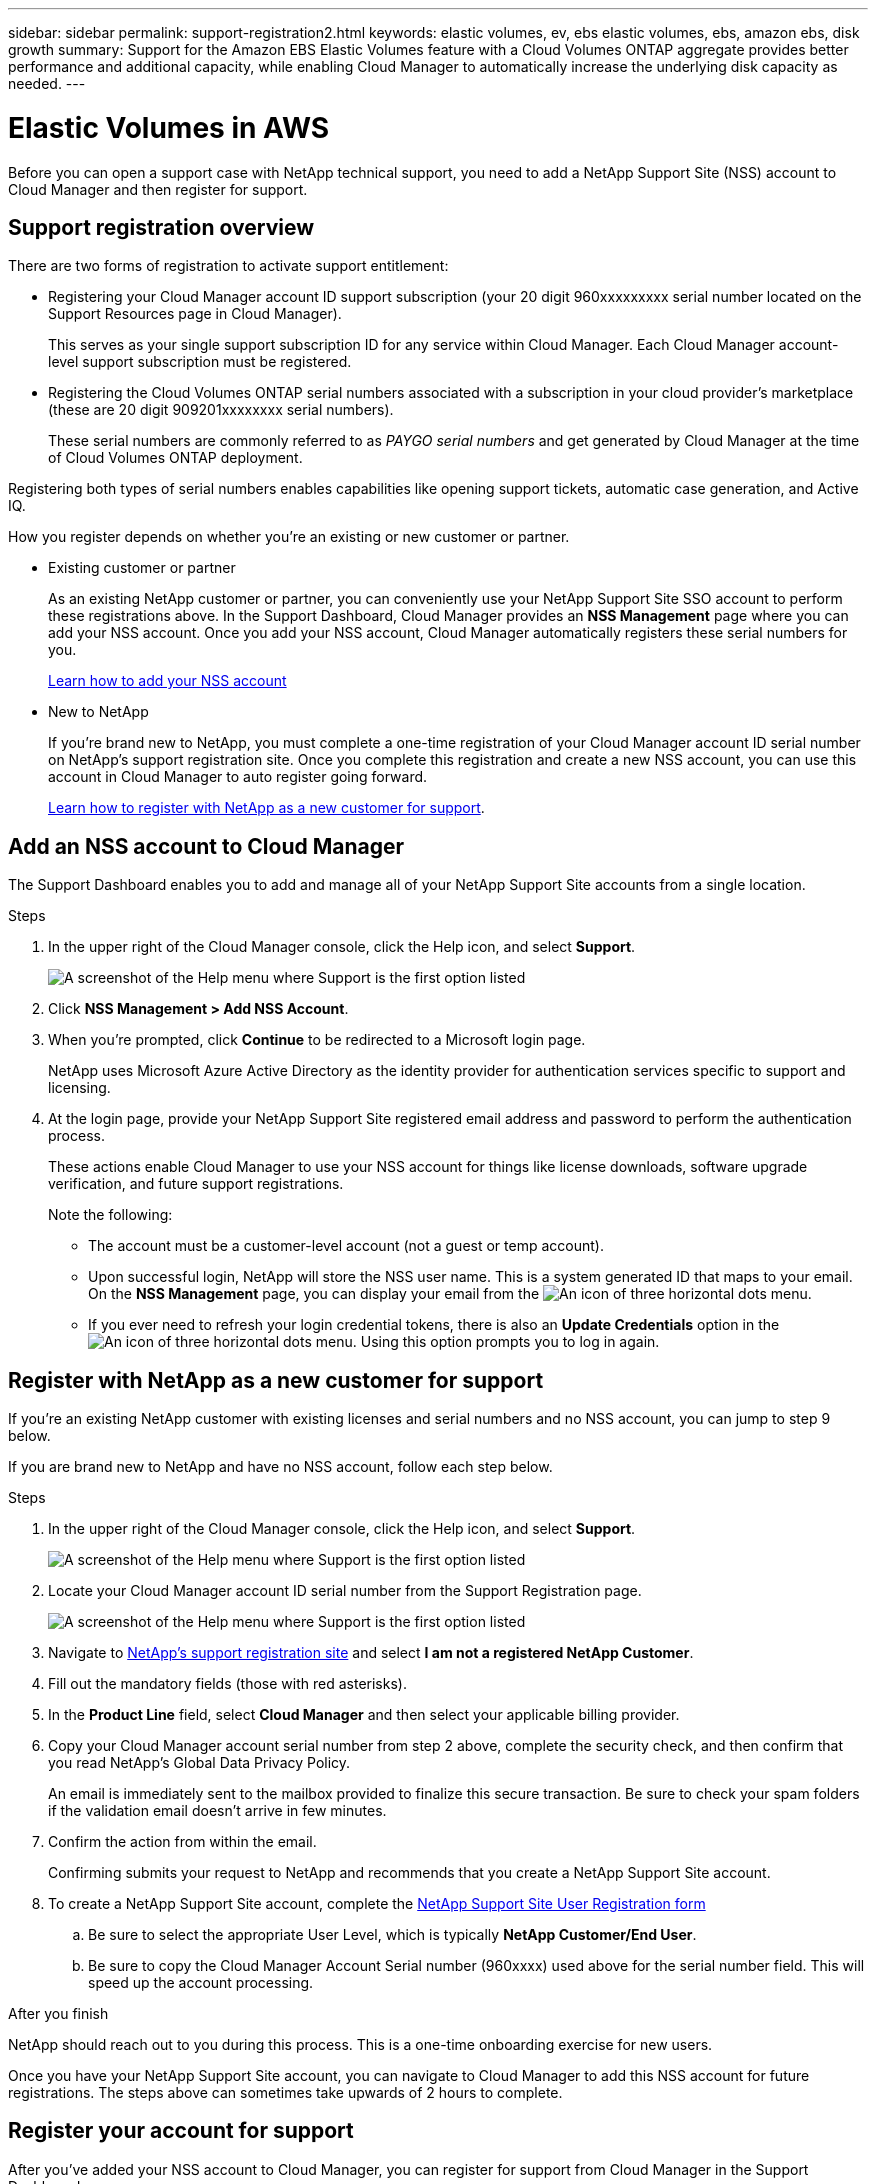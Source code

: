 ---
sidebar: sidebar
permalink: support-registration2.html
keywords: elastic volumes, ev, ebs elastic volumes, ebs, amazon ebs, disk growth
summary: Support for the Amazon EBS Elastic Volumes feature with a Cloud Volumes ONTAP aggregate provides better performance and additional capacity, while enabling Cloud Manager to automatically increase the underlying disk capacity as needed.
---

= Elastic Volumes in AWS
:hardbreaks:
:nofooter:
:icons: font
:linkattrs:
:imagesdir: ./media/

[.lead]
Before you can open a support case with NetApp technical support, you need to add a NetApp Support Site (NSS) account to Cloud Manager and then register for support.

== Support registration overview

There are two forms of registration to activate support entitlement:

*	Registering your Cloud Manager account ID support subscription (your 20 digit 960xxxxxxxxx serial number located on the Support Resources page in Cloud Manager).
+
This serves as your single support subscription ID for any service within Cloud Manager. Each Cloud Manager account-level support subscription must be registered.

*	Registering the Cloud Volumes ONTAP serial numbers associated with a subscription in your cloud provider's marketplace (these are 20 digit 909201xxxxxxxx serial numbers).
+
These serial numbers are commonly referred to as _PAYGO serial numbers_ and get generated by Cloud Manager at the time of Cloud Volumes ONTAP deployment.

Registering both types of serial numbers enables capabilities like opening support tickets, automatic case generation, and Active IQ.

How you register depends on whether you're an existing or new customer or partner.

* Existing customer or partner
+
As an existing NetApp customer or partner, you can conveniently use your NetApp Support Site SSO account to perform these registrations above. In the Support Dashboard, Cloud Manager provides an *NSS Management* page where you can add your NSS account. Once you add your NSS account, Cloud Manager automatically registers these serial numbers for you.
+
<<Add an NSS account to Cloud Manager,Learn how to add your NSS account>>

* New to NetApp
+
If you're brand new to NetApp, you must complete a one-time registration of your Cloud Manager account ID serial number on NetApp's support registration site. Once you complete this registration and create a new NSS account, you can use this account in Cloud Manager to auto register going forward.
+
<<Register with NetApp as a new customer for support,Learn how to register with NetApp as a new customer for support>>.

== Add an NSS account to Cloud Manager

The Support Dashboard enables you to add and manage all of your NetApp Support Site accounts from a single location.

.Steps

. In the upper right of the Cloud Manager console, click the Help icon, and select *Support*.
+
image:https://raw.githubusercontent.com/NetAppDocs/cloud-manager-family/main/media/screenshot-help-support.png[A screenshot of the Help menu where Support is the first option listed]

. Click *NSS Management > Add NSS Account*.

. When you're prompted, click *Continue* to be redirected to a Microsoft login page.
+
NetApp uses Microsoft Azure Active Directory as the identity provider for authentication services specific to support and licensing.

. At the login page, provide your NetApp Support Site registered email address and password to perform the authentication process.
+
These actions enable Cloud Manager to use your NSS account for things like license downloads, software upgrade verification, and future support registrations.
+
Note the following:
+
*	The account must be a customer-level account (not a guest or temp account).

*	Upon successful login, NetApp will store the NSS user name. This is a system generated ID that maps to your email. On the *NSS Management* page, you can display your email from the image:https://raw.githubusercontent.com/NetAppDocs/cloud-manager-family/main/media/icon-nss-menu.png[An icon of three horizontal dots] menu.

*	If you ever need to refresh your login credential tokens, there is also an *Update Credentials* option in the image:https://raw.githubusercontent.com/NetAppDocs/cloud-manager-family/main/media/icon-nss-menu.png[An icon of three horizontal dots] menu. Using this option prompts you to log in again.

== Register with NetApp as a new customer for support

If you're an existing NetApp customer with existing licenses and serial numbers and no NSS account, you can jump to step 9 below.

If you are brand new to NetApp and have no NSS account, follow each step below.

.Steps

. In the upper right of the Cloud Manager console, click the Help icon, and select *Support*.
+
image:https://raw.githubusercontent.com/NetAppDocs/cloud-manager-family/main/media/screenshot-help-support.png[A screenshot of the Help menu where Support is the first option listed]

. Locate your Cloud Manager account ID serial number from the Support Registration page.
+
image:https://raw.githubusercontent.com/NetAppDocs/cloud-manager-family/main/media/screenshot-serial-number.png[A screenshot of the Help menu where Support is the first option listed]

.	Navigate to https://register.netapp.com[NetApp's support registration site^] and select *I am not a registered NetApp Customer*.

.	Fill out the mandatory fields (those with red asterisks).

.	In the *Product Line* field, select *Cloud Manager* and then select your applicable billing provider.

.	Copy your Cloud Manager account serial number from step 2 above, complete the security check, and then confirm that you read NetApp's Global Data Privacy Policy.
+
An email is immediately sent to the mailbox provided to finalize this secure transaction. Be sure to check your spam folders if the validation email doesn't arrive in few minutes.

.	Confirm the action from within the email.
+
Confirming submits your request to NetApp and recommends that you create a NetApp Support Site account.

.	To create a NetApp Support Site account, complete the https://mysupport.netapp.com/site/user/registration[NetApp Support Site User Registration form^]

.. Be sure to select the appropriate User Level, which is typically *NetApp Customer/End User*.

.. Be sure to copy the Cloud Manager Account Serial number (960xxxx) used above for the serial number field. This will speed up the account processing.

.After you finish

NetApp should reach out to you during this process. This is a one-time onboarding exercise for new users.

Once you have your NetApp Support Site account, you can navigate to Cloud Manager to add this NSS account for future registrations. The steps above can sometimes take upwards of 2 hours to complete.

== Register your account for support

After you've added your NSS account to Cloud Manager, you can register for support from Cloud Manager in the Support Dashboard.

.Steps

. In the upper right of the Cloud Manager console, click the Help icon, and select *Support*.
+
image:https://raw.githubusercontent.com/NetAppDocs/cloud-manager-family/main/media/screenshot-help-support.png[A screenshot of the Help menu where Support is the first option listed]

. In the *Resources* tab, click *Register for Support*.

. Select the NSS credentials that you want to register and then click *Register*.
